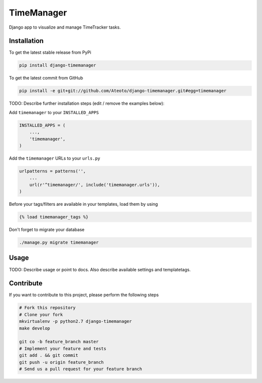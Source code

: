 TimeManager
===========

Django app to visualize and manage TimeTracker tasks.

Installation
------------

To get the latest stable release from PyPi

.. code-block:: bash

    pip install django-timemanager

To get the latest commit from GitHub

.. code-block:: bash

    pip install -e git+git://github.com/Ateoto/django-timemanager.git#egg=timemanager

TODO: Describe further installation steps (edit / remove the examples below):

Add ``timemanager`` to your ``INSTALLED_APPS``

.. code-block:: python

    INSTALLED_APPS = (
        ...,
        'timemanager',
    )

Add the ``timemanager`` URLs to your ``urls.py``

.. code-block:: python

    urlpatterns = patterns('',
        ...
        url(r'^timemanager/', include('timemanager.urls')),
    )

Before your tags/filters are available in your templates, load them by using

.. code-block:: html

	{% load timemanager_tags %}


Don't forget to migrate your database

.. code-block:: bash

    ./manage.py migrate timemanager


Usage
-----

TODO: Describe usage or point to docs. Also describe available settings and
templatetags.


Contribute
----------

If you want to contribute to this project, please perform the following steps

.. code-block:: bash

    # Fork this repository
    # Clone your fork
    mkvirtualenv -p python2.7 django-timemanager
    make develop

    git co -b feature_branch master
    # Implement your feature and tests
    git add . && git commit
    git push -u origin feature_branch
    # Send us a pull request for your feature branch
